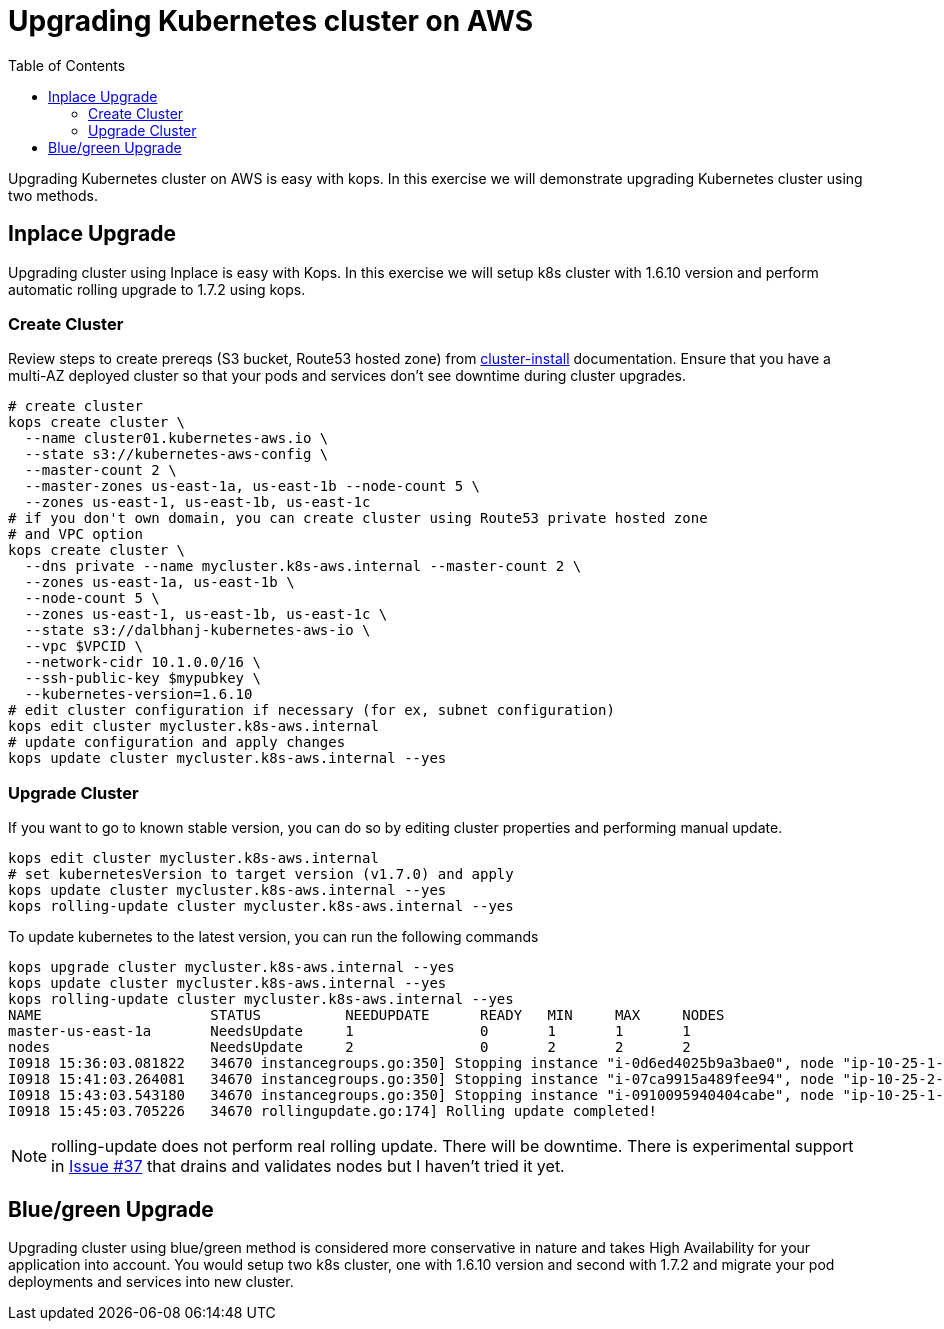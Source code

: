 = Upgrading Kubernetes cluster on AWS
:toc:

Upgrading Kubernetes cluster on AWS is easy with kops. In this exercise we will demonstrate upgrading
Kubernetes cluster using two methods.

== Inplace Upgrade

Upgrading cluster using Inplace is easy with Kops. In this exercise we will setup k8s cluster
with 1.6.10 version and perform automatic rolling upgrade to 1.7.2 using kops.

=== Create Cluster

Review steps to create prereqs (S3 bucket, Route53 hosted zone) from
link:../cluster-install/README.adoc[cluster-install] documentation. Ensure that you have a multi-AZ deployed cluster so that your pods and services don't see downtime during cluster upgrades.

  # create cluster
  kops create cluster \
    --name cluster01.kubernetes-aws.io \
    --state s3://kubernetes-aws-config \
    --master-count 2 \
    --master-zones us-east-1a, us-east-1b --node-count 5 \
    --zones us-east-1, us-east-1b, us-east-1c
  # if you don't own domain, you can create cluster using Route53 private hosted zone
  # and VPC option
  kops create cluster \
    --dns private --name mycluster.k8s-aws.internal --master-count 2 \
    --zones us-east-1a, us-east-1b \
    --node-count 5 \
    --zones us-east-1, us-east-1b, us-east-1c \
    --state s3://dalbhanj-kubernetes-aws-io \
    --vpc $VPCID \
    --network-cidr 10.1.0.0/16 \
    --ssh-public-key $mypubkey \
    --kubernetes-version=1.6.10
  # edit cluster configuration if necessary (for ex, subnet configuration)
  kops edit cluster mycluster.k8s-aws.internal
  # update configuration and apply changes
  kops update cluster mycluster.k8s-aws.internal --yes

=== Upgrade Cluster

If you want to go to known stable version, you can do so by editing cluster properties and
performing manual update.

  kops edit cluster mycluster.k8s-aws.internal
  # set kubernetesVersion to target version (v1.7.0) and apply
  kops update cluster mycluster.k8s-aws.internal --yes
  kops rolling-update cluster mycluster.k8s-aws.internal --yes

To update kubernetes to the latest version, you can run the following commands

  kops upgrade cluster mycluster.k8s-aws.internal --yes
  kops update cluster mycluster.k8s-aws.internal --yes
  kops rolling-update cluster mycluster.k8s-aws.internal --yes
  NAME			STATUS		NEEDUPDATE	READY	MIN	MAX	NODES
  master-us-east-1a	NeedsUpdate	1		0	1	1	1
  nodes			NeedsUpdate	2		0	2	2	2
  I0918 15:36:03.081822   34670 instancegroups.go:350] Stopping instance "i-0d6ed4025b9a3bae0", node "ip-10-25-1-199.ec2.internal", in AWS ASG "master-us-east-1a.masters.mycluster.k8s-aws.internal".
  I0918 15:41:03.264081   34670 instancegroups.go:350] Stopping instance "i-07ca9915a489fee94", node "ip-10-25-2-52.ec2.internal", in AWS ASG "nodes.mycluster.k8s-aws.internal".
  I0918 15:43:03.543180   34670 instancegroups.go:350] Stopping instance "i-0910095940404cabe", node "ip-10-25-1-171.ec2.internal", in AWS ASG "nodes.mycluster.k8s-aws.internal".
  I0918 15:45:03.705226   34670 rollingupdate.go:174] Rolling update completed!

NOTE: rolling-update does not perform real rolling update. There will be downtime. There is
experimental support in https://github.com/kubernetes/kops/issues/37[Issue #37] that drains and
validates nodes but I haven't tried it yet.

== Blue/green Upgrade

Upgrading cluster using blue/green method is considered more conservative in nature and takes High
Availability for your application into account. You would setup two k8s cluster, one with 1.6.10
version and second with 1.7.2 and migrate your pod deployments and services into new cluster.

